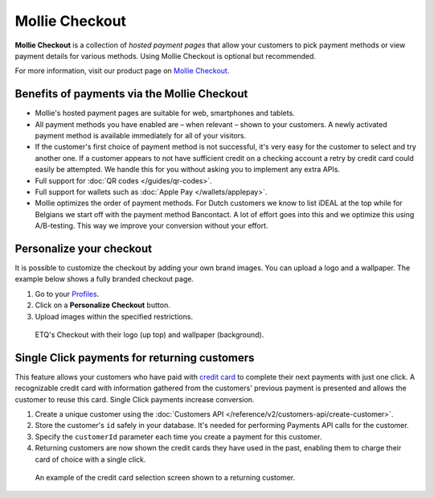 Mollie Checkout
===============
**Mollie Checkout** is a collection of *hosted payment pages* that allow your customers to pick payment methods or view
payment details for various methods. Using Mollie Checkout is optional but recommended.

For more information, visit our product page on `Mollie Checkout <https://www.mollie.com/en/checkout>`_.

Benefits of payments via the Mollie Checkout
--------------------------------------------
* Mollie's hosted payment pages are suitable for web, smartphones and tablets.

* All payment methods you have enabled are – when relevant – shown to your customers. A newly activated payment method
  is available immediately for all of your visitors.

* If the customer's first choice of payment method is not successful, it's very easy for the customer to select and try
  another one. If a customer appears to not have sufficient credit on a checking account a retry by credit card could
  easily be attempted. We handle this for you without asking you to implement any extra APIs.

* Full support for :doc:`QR codes </guides/qr-codes>`.

* Full support for wallets such as  :doc:`Apple Pay </wallets/applepay>`.

* Mollie optimizes the order of payment methods. For Dutch customers we know to list iDEAL at the top while for Belgians
  we start off with the payment method Bancontact. A lot of effort goes into this and we optimize this using
  A/B-testing. This way we improve your conversion without your effort.

Personalize your checkout
-------------------------
It is possible to customize the checkout by adding your own brand images. You can upload a logo and a wallpaper. The
example below shows a fully branded checkout page.

#. Go to your `Profiles <https://www.mollie.com/dashboard/settings/profiles>`_.
#. Click on a **Personalize Checkout** button.
#. Upload images within the specified restrictions.

.. figure:: images/mollie-checkout-example-a@2x.jpg

   ETQ's Checkout with their logo (up top) and wallpaper (background).

Single Click payments for returning customers
---------------------------------------------
This feature allows your customers who have paid with
`credit card <https://www.mollie.com/en/payments/credit-card>`_ to complete their next payments with just one click. A
recognizable credit card with information gathered from the customers' previous payment is presented and allows the
customer to reuse this card. Single Click payments increase conversion.

#. Create a unique customer using the :doc:`Customers API </reference/v2/customers-api/create-customer>`.
#. Store the customer's ``id`` safely in your database. It's needed for performing Payments API calls for the customer.
#. Specify the ``customerId`` parameter each time you create a payment for this customer.
#. Returning customers are now shown the credit cards they have used in the past, enabling them to charge their card of
   choice with a single click.

.. figure:: images/mollie-checkout-example-b@2x.jpg

   An example of the credit card selection screen shown to a returning customer.
